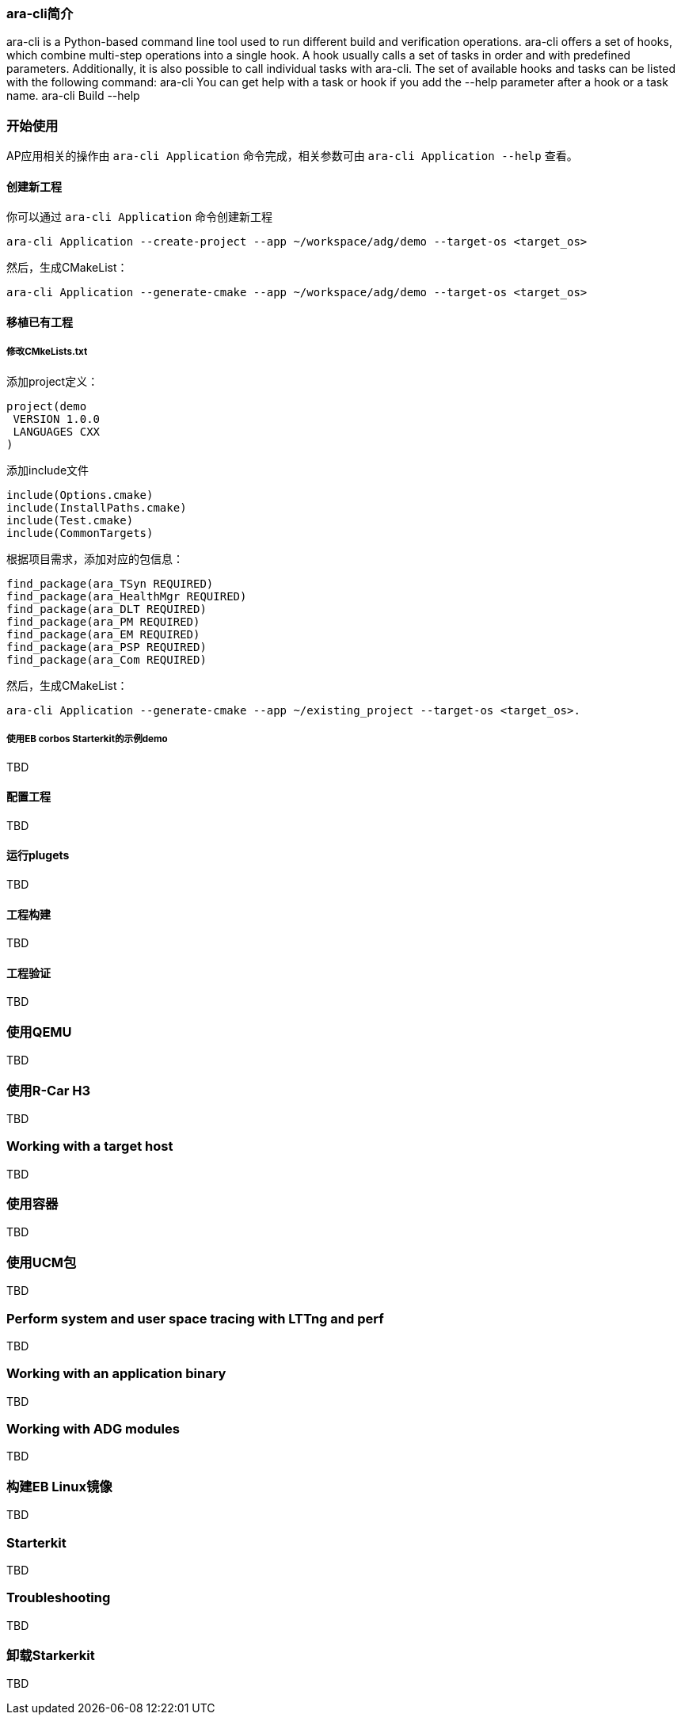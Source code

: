 [[UsingCLI]]
=== ara-cli简介
ara-cli is a Python-based command line tool used to run different build and verification operations. ara-cli
offers a set of hooks, which combine multi-step operations into a single hook. A hook usually calls a set of tasks
in order and with predefined parameters. Additionally, it is also possible to call individual tasks with ara-cli.
The set of available hooks and tasks can be listed with the following command:
ara-cli
You can get help with a task or hook if you add the --help parameter after a hook or a task name.
ara-cli Build --help

=== 开始使用
AP应用相关的操作由 `ara-cli Application` 命令完成，相关参数可由 `ara-cli Application --help` 查看。

==== 创建新工程
你可以通过 `ara-cli Application` 命令创建新工程
....
ara-cli Application --create-project --app ~/workspace/adg/demo --target-os <target_os>
....
然后，生成CMakeList：
....
ara-cli Application --generate-cmake --app ~/workspace/adg/demo --target-os <target_os>
....

==== 移植已有工程

===== 修改CMkeLists.txt
添加project定义：
....
project(demo
 VERSION 1.0.0
 LANGUAGES CXX
)
....
添加include文件
....
include(Options.cmake)
include(InstallPaths.cmake)
include(Test.cmake)
include(CommonTargets)
....
根据项目需求，添加对应的包信息：
....
find_package(ara_TSyn REQUIRED)
find_package(ara_HealthMgr REQUIRED)
find_package(ara_DLT REQUIRED)
find_package(ara_PM REQUIRED)
find_package(ara_EM REQUIRED)
find_package(ara_PSP REQUIRED)
find_package(ara_Com REQUIRED)
....
然后，生成CMakeList：
....
ara-cli Application --generate-cmake --app ~/existing_project --target-os <target_os>.
....

===== 使用EB corbos Starterkit的示例demo
TBD

==== 配置工程
TBD

==== 运行plugets
TBD

==== 工程构建
TBD

==== 工程验证
TBD

=== 使用QEMU
TBD

=== 使用R-Car H3
TBD

=== Working with a target host
TBD

=== 使用容器
TBD

=== 使用UCM包
TBD

=== Perform system and user space tracing with LTTng and perf
TBD

=== Working with an application binary
TBD

=== Working with ADG modules
TBD

=== 构建EB Linux镜像
TBD

=== Starterkit
TBD

=== Troubleshooting
TBD

=== 卸载Starkerkit
TBD